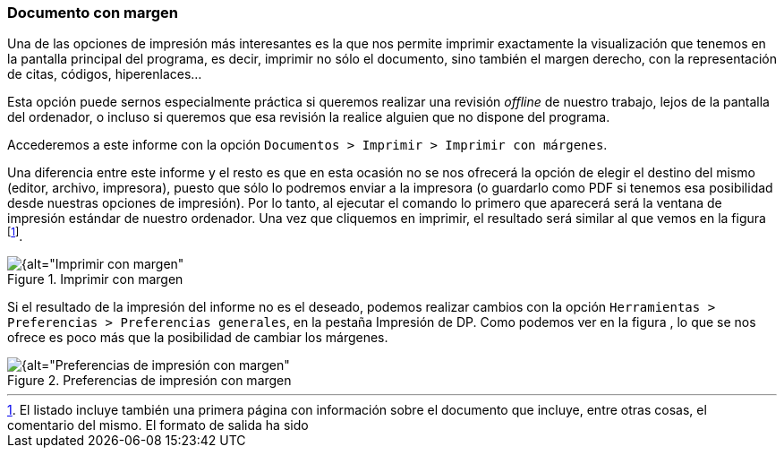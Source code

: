 [[documento-con-margen]]
=== Documento con margen

Una de las opciones de impresión más interesantes es la que nos permite imprimir exactamente la visualización que tenemos en la pantalla principal del programa, es decir, imprimir no sólo el documento, sino también el margen derecho, con la representación de citas, códigos, hiperenlaces…

Esta opción puede sernos especialmente práctica si queremos realizar una revisión _offline_ de nuestro trabajo, lejos de la pantalla del ordenador, o incluso si queremos que esa revisión la realice alguien que no dispone del programa.

Accederemos a este informe con la opción `Documentos > Imprimir > Imprimir con márgenes`.

Una diferencia entre este informe y el resto es que en esta ocasión no se nos ofrecerá la opción de elegir el destino del mismo (editor, archivo, impresora), puesto que sólo lo podremos enviar a la impresora (o guardarlo como PDF si tenemos esa posibilidad desde nuestras opciones de impresión). Por lo tanto, al ejecutar el comando lo primero que aparecerá será la ventana de impresión estándar de nuestro ordenador. Una vez que cliquemos en imprimir, el resultado será similar al que vemos en la figura footnote:[El listado incluye también una primera página con información sobre el documento que incluye, entre otras cosas, el comentario del mismo. El formato de salida ha sido].

[[img-imprimir-con-margen, Imprimir con margen]]
.Imprimir con margen
image::images/image-180.png[{alt="Imprimir con margen", float="right", align="center"]

Si el resultado de la impresión del informe no es el deseado, podemos realizar cambios con la opción `Herramientas > Preferencias > Preferencias generales`, en la pestaña Impresión de DP. Como podemos ver en la figura , lo que se nos ofrece es poco más que la posibilidad de cambiar los márgenes.

[[img-preferencias-impresion-margen, Preferencias de impresión con margen]]
.Preferencias de impresión con margen
image::images/image-181.png[{alt="Preferencias de impresión con margen", float="right", align="center"]
